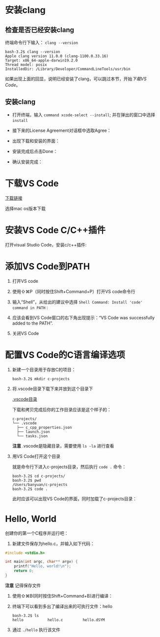 * 安装clang

** 检查是否已经安装clang

终端命令行下输入： ~clang --version~ 

#+begin_example
  bash-3.2$ clang --version
  Apple clang version 11.0.0 (clang-1100.0.33.16)
  Target: x86_64-apple-darwin19.2.0
  Thread model: posix
  InstalledDir: /Library/Developer/CommandLineTools/usr/bin
#+end_example

如果出现上面的回显，说明已经安装了clang，可以跳过本节，开始[[*下载VS Code][下载VS Code]]。

** 安装clang

  - 打开终端，输入 ~command xcode-select --install~; 并在弹出的窗口中选择 ~install~

[[./img/Clang xcode-select.png]]

  - 接下来的License Agreement对话框中选取Agree：

[[./img/Clang License Agreement.png]]

  - 出现下载和安装的界面：

[[./img/Clang Installing Software.png]]

  - 安装完成后点击Done：

[[./img/Clang Installed.png]]

  - 确认安装完成：

[[./img/Clang Check version.png]]

* 下载VS Code

[[https://code.visualstudio.com/download][下载链接]]

选择mac os版本下载

* 安装VS Code C/C++插件

打开visual Studio Code，安装c/c++插件:

[[./img/vs-install-plugin.png]]

* 添加VS Code到PATH

1. 打开VS code
2. 使用⇧⌘P（同时按住Shift+Command+P）打开VS code命令行
3. 输入“Shell”，从给出的建议中选择 ~Shell Command: Install 'code' command in PATH~ :

     [[./img/mac-command-palette-shell-command.png]]

4. 应该会看到VS Code窗口的右下角出现提示：“VS Code was successfully added to the PATH”.
5. 关闭VS Code

* 配置VS Code的C语言编译选项

1. 新建一个目录用于存放C的项目：

  #+begin_src shell
    bash-3.2$ mkdir c-projects
  #+end_src

2. 将.vscode目录下载下来并放到这个目录下

  [[https://github.com/linc5403/c/tree/master/ide/macos/.vscode][.vscode目录]]

  下载和拷贝完成后你的工作目录应该是这个样子的：

  #+begin_example
    c-projects/
    └── .vscode
      ├── c_cpp_properties.json
      ├── launch.json
      └── tasks.json
  #+end_example

  *注意* .vscode是隐藏目录，需要使用 ~ls -la~ 进行查看

3. 用VS Code打开这个目录

   就是命令行下进入c-projects目录，然后执行 ~code .~ 命令：

   #+begin_example
     bash-3.2$ cd c-projects/
     bash-3.2$ pwd
     /Users/banyuan/c-projects
     bash-3.2$ code .
   #+end_example

   此时应该可以出现VS Code的界面，同时加载了c-projects目录：

   [[./img/vs-code-startup.png]]

* Hello, World

创建你的第一个C程序并运行吧：

1. 新建文件保存为hello.c，并输入如下代码：

#+begin_src c
  #include <stdio.h>

  int main(int argc, char** argv) {
      printf("Hello, world!\n");
      return 0;
  }
#+end_src

  [[./img/hello-code.png]]

  *注意* 记得保存文件

2. 使用⇧⌘B(同时按住Shift+Command+B)进行编译：

   [[./img/compile.png]]

3. 终端下可以看到多出了编译出来的可执行文件：hello

   #+begin_example
     bash-3.2$ ls
     hello           hello.c         hello.dSYM
   #+end_example

4. 通过 ~./hello~ 执行该文件

   [[./img/result.png]]
